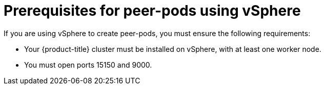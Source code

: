 //Module included in the following assemblies:
//
// * deploying-sandboxed-container-workloads-peer-pods.adoc

:_content-type: CONCEPT
[id="sandboxed-containers-prerequisites-peer-pods-vsphere_{context}"]
= Prerequisites for peer-pods using vSphere

If you are using vSphere to create peer-pods, you must ensure the following requirements:

* Your {product-title} cluster must be installed on vSphere, with at least one worker node.
* You must open ports 15150 and 9000.